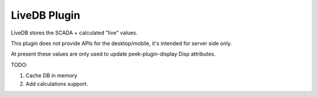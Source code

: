 =============
LiveDB Plugin
=============


LiveDB stores the SCADA + calculated "live" values.

This plugin does not provide APIs for the desktop/mobile, it's intended for server side
only.

At present these values are only used to update peek-plugin-display Disp attributes.

TODO:

#.  Cache DB in memory
#.  Add calculations support.
